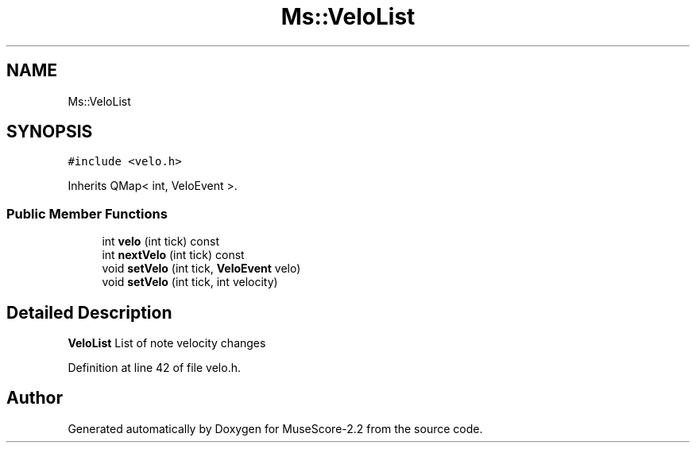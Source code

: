 .TH "Ms::VeloList" 3 "Mon Jun 5 2017" "MuseScore-2.2" \" -*- nroff -*-
.ad l
.nh
.SH NAME
Ms::VeloList
.SH SYNOPSIS
.br
.PP
.PP
\fC#include <velo\&.h>\fP
.PP
Inherits QMap< int, VeloEvent >\&.
.SS "Public Member Functions"

.in +1c
.ti -1c
.RI "int \fBvelo\fP (int tick) const"
.br
.ti -1c
.RI "int \fBnextVelo\fP (int tick) const"
.br
.ti -1c
.RI "void \fBsetVelo\fP (int tick, \fBVeloEvent\fP velo)"
.br
.ti -1c
.RI "void \fBsetVelo\fP (int tick, int velocity)"
.br
.in -1c
.SH "Detailed Description"
.PP 
\fBVeloList\fP List of note velocity changes 
.PP
Definition at line 42 of file velo\&.h\&.

.SH "Author"
.PP 
Generated automatically by Doxygen for MuseScore-2\&.2 from the source code\&.
